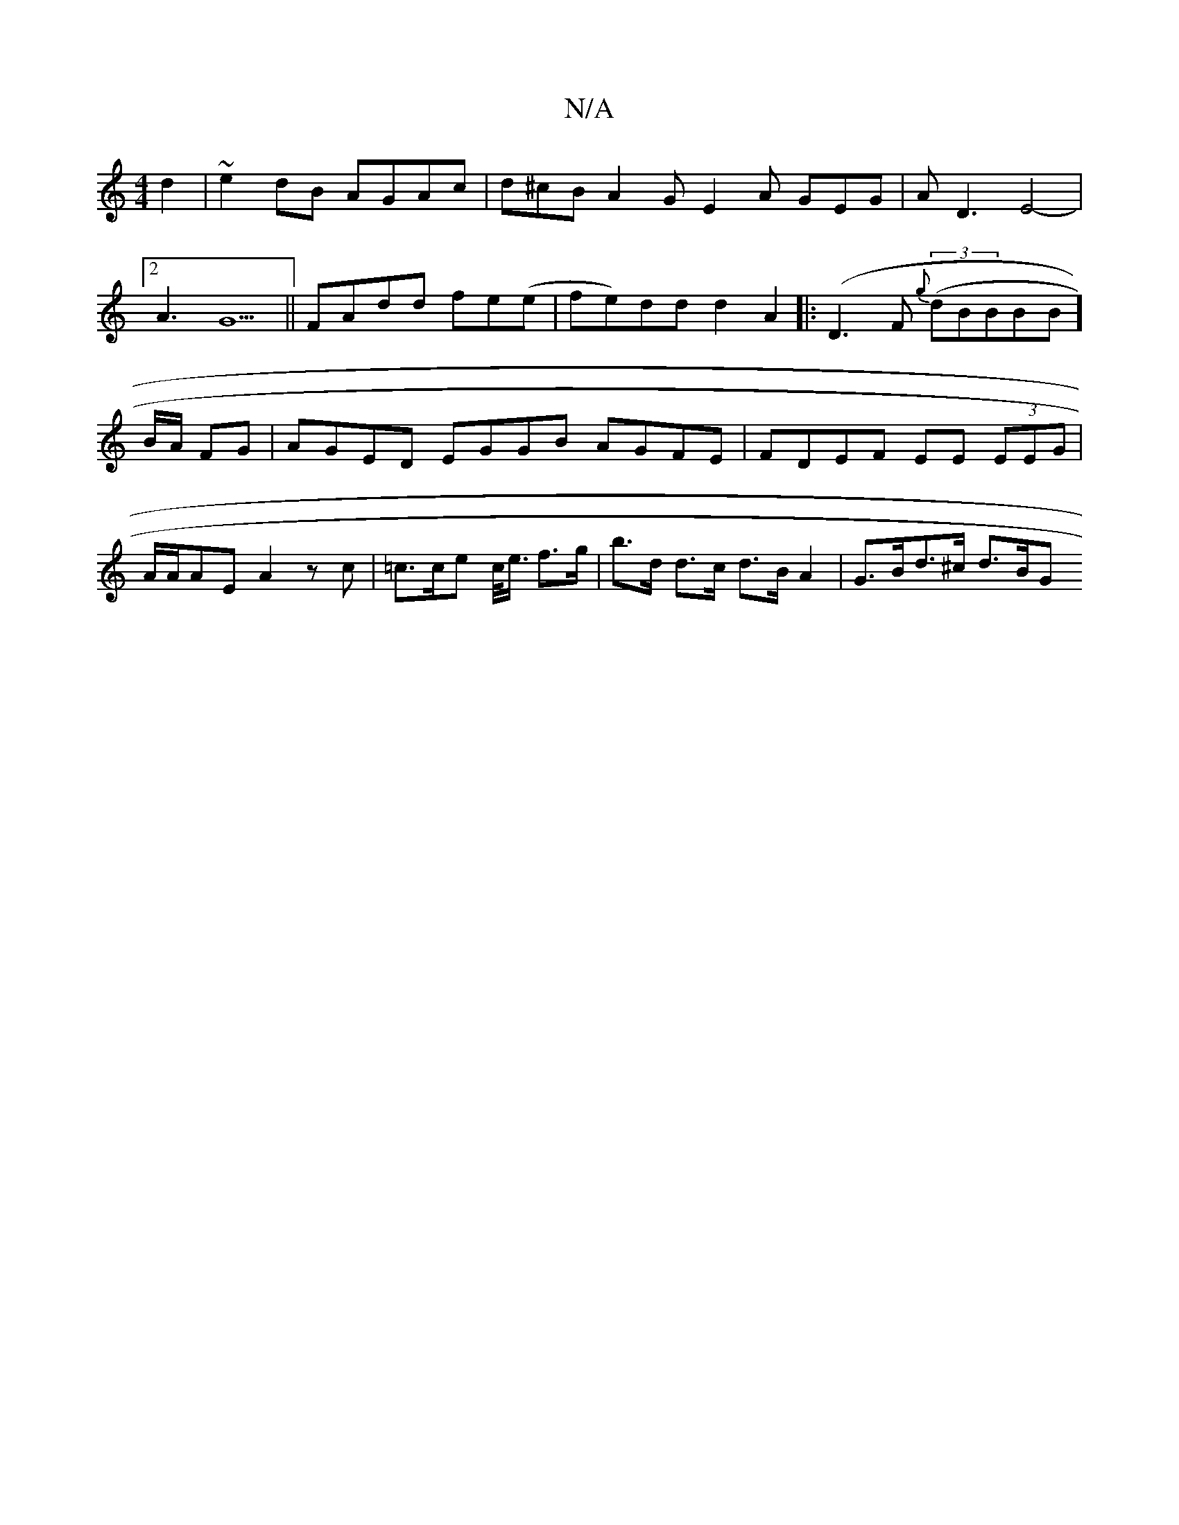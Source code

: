 X:1
T:N/A
M:4/4
R:N/A
K:Cmajor
d2|~e2dB AGAc|d^cB A2G E2A GEG|
AD3 E4-|2!A3 G5
||
FAdd fe(e|fe)dd d2A2||
|:(D3 F {g}((3dBBBB] B/A/2 FG | AGED EGGB AGFE | FDEF EE (3EEG | A/2A/2AE A2z c|=c>ce c/<e/ f>g|b>d d>c d>B A2 | G>Bd>^c d>BG>